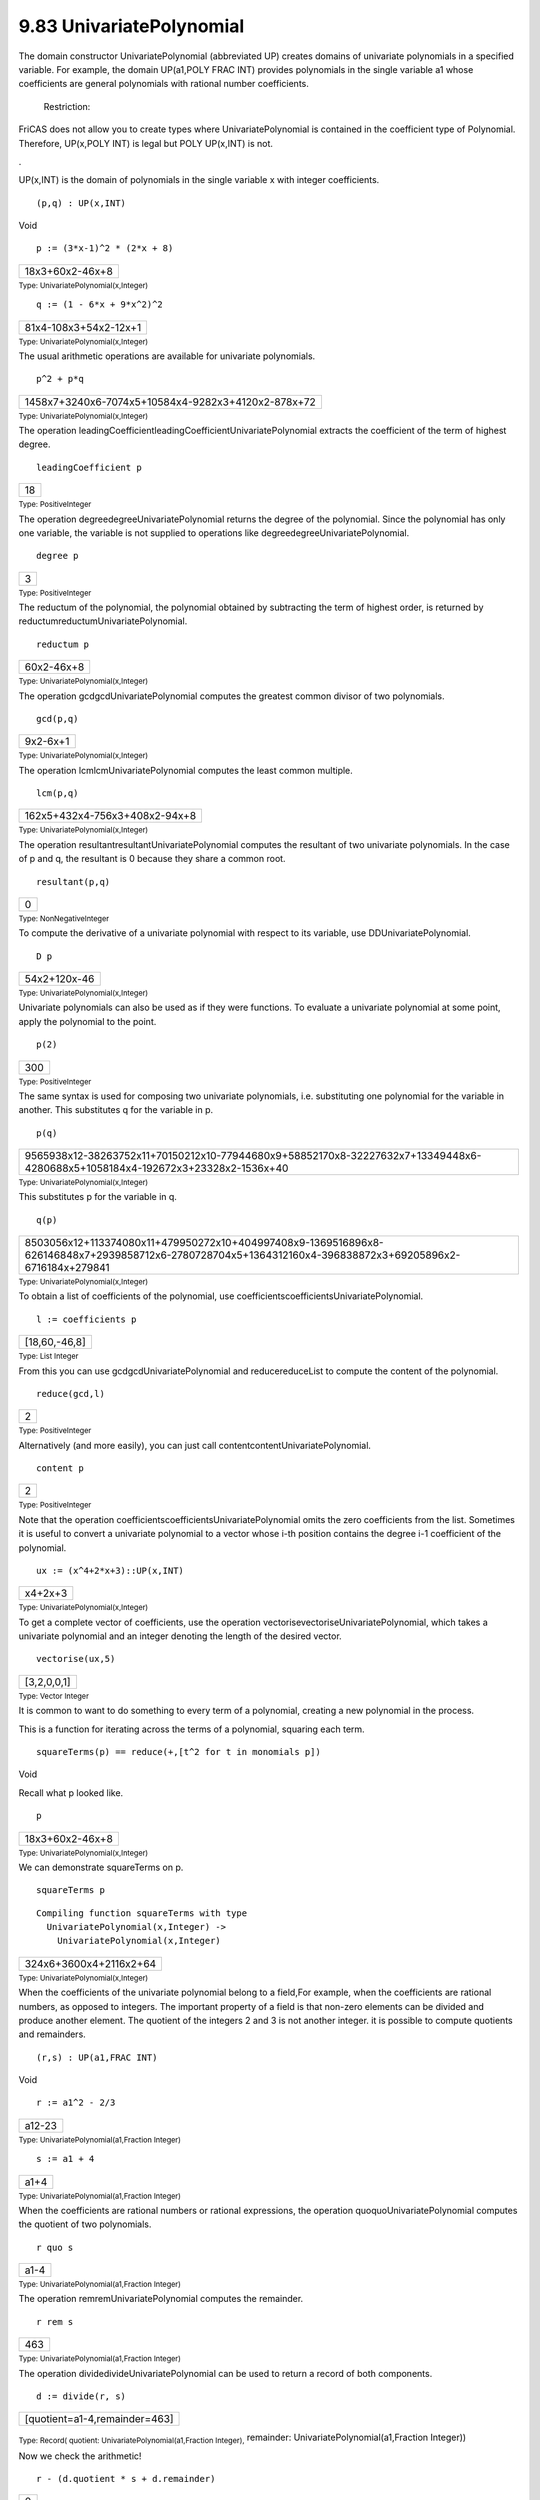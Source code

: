 .. status: ok



9.83 UnivariatePolynomial
-------------------------

The domain constructor UnivariatePolynomial (abbreviated UP) creates
domains of univariate polynomials in a specified variable. For example,
the domain UP(a1,POLY FRAC INT) provides polynomials in the single
variable a1 whose coefficients are general polynomials with rational
number coefficients.





 Restriction:



FriCAS does not allow you to create types where UnivariatePolynomial is
contained in the coefficient type of Polynomial. Therefore, UP(x,POLY
INT) is legal but POLY UP(x,INT) is not.



.





UP(x,INT) is the domain of polynomials in the single variable x with
integer coefficients.


.. spadInput
::

	(p,q) : UP(x,INT)


.. spadMathAnswer
.. spadType

Void




.. spadInput
::

	p := (3*x-1)^2 * (2*x + 8)


.. spadMathAnswer
.. spadMathOutput
.. math::

+-------------------+
| 18x3+60x2-46x+8   |
+-------------------+




.. spadType

:sub:`Type: UnivariatePolynomial(x,Integer)`




.. spadInput
::

	q := (1 - 6*x + 9*x^2)^2


.. spadMathAnswer
.. spadMathOutput
.. math::

+-------------------------+
| 81x4-108x3+54x2-12x+1   |
+-------------------------+




.. spadType

:sub:`Type: UnivariatePolynomial(x,Integer)`



The usual arithmetic operations are available for univariate
polynomials.


.. spadInput
::

	p^2 + p*q


.. spadMathAnswer
.. spadMathOutput
.. math::

+------------------------------------------------------+
| 1458x7+3240x6-7074x5+10584x4-9282x3+4120x2-878x+72   |
+------------------------------------------------------+




.. spadType

:sub:`Type: UnivariatePolynomial(x,Integer)`



The operation leadingCoefficientleadingCoefficientUnivariatePolynomial
extracts the coefficient of the term of highest degree.


.. spadInput
::

	leadingCoefficient p


.. spadMathAnswer
.. spadMathOutput
.. math::

+------+
| 18   |
+------+




.. spadType

:sub:`Type: PositiveInteger`



The operation degreedegreeUnivariatePolynomial returns the degree of the
polynomial. Since the polynomial has only one variable, the variable is
not supplied to operations like degreedegreeUnivariatePolynomial.


.. spadInput
::

	degree p


.. spadMathAnswer
.. spadMathOutput
.. math::

+-----+
| 3   |
+-----+




.. spadType

:sub:`Type: PositiveInteger`



The reductum of the polynomial, the polynomial obtained by subtracting
the term of highest order, is returned by
reductumreductumUnivariatePolynomial.


.. spadInput
::

	reductum p


.. spadMathAnswer
.. spadMathOutput
.. math::

+--------------+
| 60x2-46x+8   |
+--------------+




.. spadType

:sub:`Type: UnivariatePolynomial(x,Integer)`



The operation gcdgcdUnivariatePolynomial computes the greatest common
divisor of two polynomials.


.. spadInput
::

	gcd(p,q)


.. spadMathAnswer
.. spadMathOutput
.. math::

+------------+
| 9x2-6x+1   |
+------------+




.. spadType

:sub:`Type: UnivariatePolynomial(x,Integer)`



The operation lcmlcmUnivariatePolynomial computes the least common
multiple.


.. spadInput
::

	lcm(p,q)


.. spadMathAnswer
.. spadMathOutput
.. math::

+---------------------------------+
| 162x5+432x4-756x3+408x2-94x+8   |
+---------------------------------+




.. spadType

:sub:`Type: UnivariatePolynomial(x,Integer)`



The operation resultantresultantUnivariatePolynomial computes the
resultant of two univariate polynomials. In the case of p and q, the
resultant is 0 because they share a common root.


.. spadInput
::

	resultant(p,q)


.. spadMathAnswer
.. spadMathOutput
.. math::

+-----+
| 0   |
+-----+




.. spadType

:sub:`Type: NonNegativeInteger`



To compute the derivative of a univariate polynomial with respect to its
variable, use DDUnivariatePolynomial.


.. spadInput
::

	D p


.. spadMathAnswer
.. spadMathOutput
.. math::

+----------------+
| 54x2+120x-46   |
+----------------+




.. spadType

:sub:`Type: UnivariatePolynomial(x,Integer)`



Univariate polynomials can also be used as if they were functions. To
evaluate a univariate polynomial at some point, apply the polynomial to
the point.


.. spadInput
::

	p(2)


.. spadMathAnswer
.. spadMathOutput
.. math::

+-------+
| 300   |
+-------+




.. spadType

:sub:`Type: PositiveInteger`



The same syntax is used for composing two univariate polynomials, i.e.
substituting one polynomial for the variable in another. This
substitutes q for the variable in p.


.. spadInput
::

	p(q)


.. spadMathAnswer
.. spadMathOutput
.. math::

+--------------------------------------------------------------------------------------------------------------------------------+
| 9565938x12-38263752x11+70150212x10-77944680x9+58852170x8-32227632x7+13349448x6-4280688x5+1058184x4-192672x3+23328x2-1536x+40   |
+--------------------------------------------------------------------------------------------------------------------------------+




.. spadType

:sub:`Type: UnivariatePolynomial(x,Integer)`



This substitutes p for the variable in q.


.. spadInput
::

	q(p)


.. spadMathAnswer
.. spadMathOutput
.. math::

+-----------------------------------------------------------------------------------------------------------------------------------------------------------+
| 8503056x12+113374080x11+479950272x10+404997408x9-1369516896x8-626146848x7+2939858712x6-2780728704x5+1364312160x4-396838872x3+69205896x2-6716184x+279841   |
+-----------------------------------------------------------------------------------------------------------------------------------------------------------+




.. spadType

:sub:`Type: UnivariatePolynomial(x,Integer)`



To obtain a list of coefficients of the polynomial, use
coefficientscoefficientsUnivariatePolynomial.


.. spadInput
::

	l := coefficients p


.. spadMathAnswer
.. spadMathOutput
.. math::

+-----------------+
| [18,60,-46,8]   |
+-----------------+




.. spadType

:sub:`Type: List Integer`



From this you can use gcdgcdUnivariatePolynomial and reducereduceList to
compute the content of the polynomial.


.. spadInput
::

	reduce(gcd,l)


.. spadMathAnswer
.. spadMathOutput
.. math::

+-----+
| 2   |
+-----+




.. spadType

:sub:`Type: PositiveInteger`



Alternatively (and more easily), you can just call
contentcontentUnivariatePolynomial.


.. spadInput
::

	content p


.. spadMathAnswer
.. spadMathOutput
.. math::

+-----+
| 2   |
+-----+




.. spadType

:sub:`Type: PositiveInteger`



Note that the operation coefficientscoefficientsUnivariatePolynomial
omits the zero coefficients from the list. Sometimes it is useful to
convert a univariate polynomial to a vector whose i-th position contains
the degree i-1 coefficient of the polynomial.


.. spadInput
::

	ux := (x^4+2*x+3)::UP(x,INT)


.. spadMathAnswer
.. spadMathOutput
.. math::

+-----------+
| x4+2x+3   |
+-----------+




.. spadType

:sub:`Type: UnivariatePolynomial(x,Integer)`



To get a complete vector of coefficients, use the operation
vectorisevectoriseUnivariatePolynomial, which takes a univariate
polynomial and an integer denoting the length of the desired vector.


.. spadInput
::

	vectorise(ux,5)


.. spadMathAnswer
.. spadMathOutput
.. math::

+---------------+
| [3,2,0,0,1]   |
+---------------+




.. spadType

:sub:`Type: Vector Integer`



It is common to want to do something to every term of a polynomial,
creating a new polynomial in the process.

This is a function for iterating across the terms of a polynomial,
squaring each term.


.. spadInput
::

	squareTerms(p) == reduce(+,[t^2 for t in monomials p])


.. spadMathAnswer
.. spadType

Void



Recall what p looked like.


.. spadInput
::

	p


.. spadMathAnswer
.. spadMathOutput
.. math::

+-------------------+
| 18x3+60x2-46x+8   |
+-------------------+




.. spadType

:sub:`Type: UnivariatePolynomial(x,Integer)`



We can demonstrate squareTerms on p.


.. spadInput
::

	squareTerms p


.. spadMathAnswer
.. spadVerbatim

::

 Compiling function squareTerms with type 
   UnivariatePolynomial(x,Integer) -> 
     UnivariatePolynomial(x,Integer) 




.. spadMathOutput
.. math::

+--------------------------+
| 324x6+3600x4+2116x2+64   |
+--------------------------+




.. spadType

:sub:`Type: UnivariatePolynomial(x,Integer)`



When the coefficients of the univariate polynomial belong to a field,For
example, when the coefficients are rational numbers, as opposed to
integers. The important property of a field is that non-zero elements
can be divided and produce another element. The quotient of the integers
2 and 3 is not another integer. it is possible to compute quotients and
remainders.


.. spadInput
::

	(r,s) : UP(a1,FRAC INT)


.. spadMathAnswer
.. spadType

Void




.. spadInput
::

	r := a1^2 - 2/3


.. spadMathAnswer
.. spadMathOutput
.. math::

+----------+
| a12-23   |
+----------+




.. spadType

:sub:`Type: UnivariatePolynomial(a1,Fraction Integer)`




.. spadInput
::

	s := a1 + 4


.. spadMathAnswer
.. spadMathOutput
.. math::

+--------+
| a1+4   |
+--------+




.. spadType

:sub:`Type: UnivariatePolynomial(a1,Fraction Integer)`



When the coefficients are rational numbers or rational expressions, the
operation quoquoUnivariatePolynomial computes the quotient of two
polynomials.


.. spadInput
::

	r quo s


.. spadMathAnswer
.. spadMathOutput
.. math::

+--------+
| a1-4   |
+--------+




.. spadType

:sub:`Type: UnivariatePolynomial(a1,Fraction Integer)`



The operation remremUnivariatePolynomial computes the remainder.


.. spadInput
::

	r rem s


.. spadMathAnswer
.. spadMathOutput
.. math::

+-------+
| 463   |
+-------+




.. spadType

:sub:`Type: UnivariatePolynomial(a1,Fraction Integer)`



The operation dividedivideUnivariatePolynomial can be used to return a
record of both components.


.. spadInput
::

	d := divide(r, s)


.. spadMathAnswer
.. spadMathOutput
.. math::

+---------------------------------+
| [quotient=a1-4,remainder=463]   |
+---------------------------------+




.. spadType

:sub:`Type: Record( quotient: UnivariatePolynomial(a1,Fraction Integer),`
remainder: UnivariatePolynomial(a1,Fraction Integer))



Now we check the arithmetic!


.. spadInput
::

	r - (d.quotient * s + d.remainder)


.. spadMathAnswer
.. spadMathOutput
.. math::

+-----+
| 0   |
+-----+




.. spadType

:sub:`Type: UnivariatePolynomial(a1,Fraction Integer)`



It is also possible to integrate univariate polynomials when the
coefficients belong to a field.


.. spadInput
::

	integrate r


.. spadMathAnswer
.. spadMathOutput
.. math::

+--------------+
| 13a13-23a1   |
+--------------+




.. spadType

:sub:`Type: UnivariatePolynomial(a1,Fraction Integer)`




.. spadInput
::

	integrate s


.. spadMathAnswer
.. spadMathOutput
.. math::

+-------------+
| 12a12+4a1   |
+-------------+




.. spadType

:sub:`Type: UnivariatePolynomial(a1,Fraction Integer)`



One application of univariate polynomials is to see expressions in terms
of a specific variable.

We start with a polynomial in a1 whose coefficients are quotients of
polynomials in b1 and b2.


.. spadInput
::

	t : UP(a1,FRAC POLY INT)


.. spadMathAnswer
.. spadType

Void



Since in this case we are not talking about using multivariate
polynomials in only two variables, we use Polynomial. We also use
Fraction because we want fractions.


.. spadInput
::

	t := a1^2 - a1/b2 + (b1^2-b1)/(b2+3)


.. spadMathAnswer
.. spadMathOutput
.. math::

+------------------------+
| a12-1b2a1+b12-b1b2+3   |
+------------------------+




.. spadType

:sub:`Type: UnivariatePolynomial(a1,Fraction Polynomial Integer)`



We push all the variables into a single quotient of polynomials.


.. spadInput
::

	u : FRAC POLY INT := t


.. spadMathAnswer
.. spadMathOutput
.. math::

+----------------------------------------+
| a12b22+(b12-b1+3a12-a1)b2-3a1b22+3b2   |
+----------------------------------------+




.. spadType

:sub:`Type: Fraction Polynomial Integer`



Alternatively, we can view this as a polynomial in the variable This is
a mode-directed conversion: you indicate as much of the structure as you
care about and let FriCAS decide on the full type and how to do the
transformation.


.. spadInput
::

	u :: UP(b1,?)


.. spadMathAnswer
.. spadMathOutput
.. math::

+-------------------------------+
| 1b2+3b12-1b2+3b1+a12b2-a1b2   |
+-------------------------------+




.. spadType

:sub:`Type: UnivariatePolynomial(b1,Fraction Polynomial Integer)`



See `ugProblemFactorPage <ugProblemFactorPage>`__ in Section
`ugProblemFactorNumber <ugProblemFactorNumber>`__ for a discussion of
the factorization facilities in FriCAS for univariate polynomials. For
more information on related topics, see
`ugIntroVariablesPage <ugIntroVariablesPage>`__ in Section
`ugIntroVariablesNumber <ugIntroVariablesNumber>`__ ,
`ugTypesConvertPage <ugTypesConvertPage>`__ in Section
`ugTypesConvertNumber <ugTypesConvertNumber>`__ ,
`PolynomialXmpPage <section-9.16.html#DistributedMultivariatePolynomialXmpPage>`__
,
`MultivariatePolynomialXmpPage <section-9.16.html#DistributedMultivariatePolynomialXmpPage>`__
, and
`DistributedMultivariatePolynomialXmpPage <section-9.16.html#DistributedMultivariatePolynomialXmpPage>`__
.



